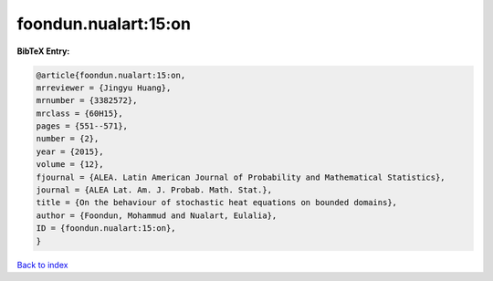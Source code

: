 foondun.nualart:15:on
=====================

.. :cite:t:`foondun.nualart:15:on`

.. bibliography:: ../../All.bib

**BibTeX Entry:**

.. code-block:: bibtex

   @article{foondun.nualart:15:on,
   mrreviewer = {Jingyu Huang},
   mrnumber = {3382572},
   mrclass = {60H15},
   pages = {551--571},
   number = {2},
   year = {2015},
   volume = {12},
   fjournal = {ALEA. Latin American Journal of Probability and Mathematical Statistics},
   journal = {ALEA Lat. Am. J. Probab. Math. Stat.},
   title = {On the behaviour of stochastic heat equations on bounded domains},
   author = {Foondun, Mohammud and Nualart, Eulalia},
   ID = {foondun.nualart:15:on},
   }

`Back to index <../index>`_
